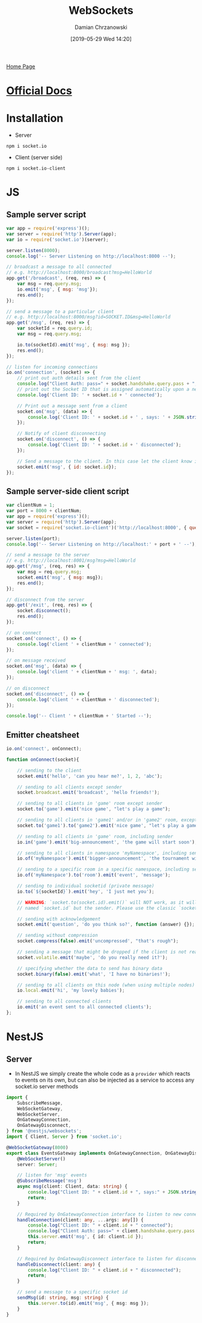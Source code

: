#+TITLE: WebSockets
#+DATE: [2019-05-29 Wed 14:20]
#+AUTHOR: Damian Chrzanowski
#+EMAIL: pjdamian.chrzanowski@gmail.com
#+OPTIONS: H:2 toc:2
#+HTML_HEAD: <link href="https://fonts.googleapis.com/css?family=Source+Sans+Pro" rel="stylesheet">
#+HTML_HEAD: <link rel="stylesheet" type="text/css" href="../../assets/org.css"/>
#+HTML_HEAD: <link rel="icon" href="../../assets/favicon.ico">

[[file:../../index.org][Home Page]]

* [[https://socket.io/][Official Docs]]

* Installation
  - Server
  #+begin_src shell
  npm i socket.io
  #+end_src
  - Client (server side)
  #+begin_src shell
  npm i socket.io-client
  #+end_src

* JS

** Sample server script
   #+begin_src js
     var app = require('express')();
     var server = require('http').Server(app);
     var io = require('socket.io')(server);

     server.listen(8000);
     console.log('-- Server Listening on http://localhost:8000 --');

     // broadcast a message to all connected
     // e.g. http://localhost:8000/broadcast?msg=HelloWorld
     app.get('/broadcast', (req, res) => {
         var msg = req.query.msg;
         io.emit('msg', { msg: 'msg'});
         res.end();
     });

     // send a message to a particular client
     // e.g. http://localhost:8000/msg?id=SOCKET.ID&msg=HelloWorld
     app.get('/msg', (req, res) => {
         var socketId = req.query.id;
         var msg = req.query.msg;

         io.to(socketId).emit('msg', { msg: msg });
         res.end();
     });

     // listen for incoming connections
     io.on('connection', (socket) => {
         // print out auth details sent from the client
         console.log("Client Auth: pass=" + socket.handshake.query.pass + ", user=" + socket.handshake.query.user);
         // print out the Socket ID that is assigned automatically upon a new connection
         console.log('Client ID: ' + socket.id + ' connected');

         // Print out a message sent from a client
         socket.on('msg', (data) => {
             console.log('Client ID: ' + socket.id + ' , says: ' + JSON.stringify(data, null, 2));
         });

         // Notify of client disconnecting
         socket.on('disconnect', () => {
             console.log('Client ID: ' + socket.id + ' disconnected');
         });

         // Send a message to the client. In this case let the client know its id
         socket.emit('msg', { id: socket.id});
     });
   #+end_src

** Sample server-side client script
   #+begin_src js
     var clientNum = 1;
     var port = 8000 + clientNum;
     var app = require('express')();
     var server = require('http').Server(app);
     var socket = require('socket.io-client')('http://localhost:8000', { query: 'pass=FooBaz' + clientNum + '&user=FooBar' + clientNum});

     server.listen(port);
     console.log('-- Server Listening on http://localhost:' + port + ' --');

     // send a message to the server
     // e.g. http://localhost:8001/msg?msg=HelloWorld
     app.get('/msg', (req, res) => {
         var msg = req.query.msg;
         socket.emit('msg', { msg: msg});
         res.end();
     });

     // disconnect from the server
     app.get('/exit', (req, res) => {
         socket.disconnect();
         res.end();
     });

     // on connect
     socket.on('connect', () => {
         console.log('client ' + clientNum + ' connected');
     });

     // on message received
     socket.on('msg', (data) => {
         console.log('client ' + clientNum + ' msg: ', data);
     });

     // on disconnect
     socket.on('disconnect', () => {
         console.log('client ' + clientNum + ' disconnected');
     });

     console.log('-- Client ' + clientNum + ' Started --');
   #+end_src

** Emitter cheatsheet
   #+begin_src js
     io.on('connect', onConnect);

     function onConnect(socket){

         // sending to the client
         socket.emit('hello', 'can you hear me?', 1, 2, 'abc');

         // sending to all clients except sender
         socket.broadcast.emit('broadcast', 'hello friends!');

         // sending to all clients in 'game' room except sender
         socket.to('game').emit('nice game', "let's play a game");

         // sending to all clients in 'game1' and/or in 'game2' room, except sender
         socket.to('game1').to('game2').emit('nice game', "let's play a game (too)");

         // sending to all clients in 'game' room, including sender
         io.in('game').emit('big-announcement', 'the game will start soon');

         // sending to all clients in namespace 'myNamespace', including sender
         io.of('myNamespace').emit('bigger-announcement', 'the tournament will start soon');

         // sending to a specific room in a specific namespace, including sender
         io.of('myNamespace').to('room').emit('event', 'message');

         // sending to individual socketid (private message)
         io.to(`${socketId}`).emit('hey', 'I just met you');

         // WARNING: `socket.to(socket.id).emit()` will NOT work, as it will send to everyone in the room
         // named `socket.id` but the sender. Please use the classic `socket.emit()` instead.

         // sending with acknowledgement
         socket.emit('question', 'do you think so?', function (answer) {});

         // sending without compression
         socket.compress(false).emit('uncompressed', "that's rough");

         // sending a message that might be dropped if the client is not ready to receive messages
         socket.volatile.emit('maybe', 'do you really need it?');

         // specifying whether the data to send has binary data
         socket.binary(false).emit('what', 'I have no binaries!');

         // sending to all clients on this node (when using multiple nodes)
         io.local.emit('hi', 'my lovely babies');

         // sending to all connected clients
         io.emit('an event sent to all connected clients');
     };
   #+end_src

* NestJS

** Server
   - In NestJS we simply create the whole code as a ~provider~ which reacts to events on its own, but can also be injected as a service to access any socket.io server methods
   #+begin_src typescript
     import {
         SubscribeMessage,
         WebSocketGateway,
         WebSocketServer,
         OnGatewayConnection,
         OnGatewayDisconnect,
     } from '@nestjs/websockets';
     import { Client, Server } from 'socket.io';

     @WebSocketGateway(8000)
     export class EventsGateway implements OnGatewayConnection, OnGatewayDisconnect {
         @WebSocketServer()
         server: Server;

         // listen for 'msg' events
         @SubscribeMessage('msg')
         async msg(client: Client, data: string) {
             console.log("Client ID: " + client.id + ", says:" + JSON.stringify(data));
             return;
         }

         // Required by OnGatewayConnection interface to listen to new connections
         handleConnection(client: any, ...args: any[]) {
             console.log("Client ID: " + client.id + " connected");
             console.log("Client Auth: pass=" + client.handshake.query.pass + ", user=" + client.handshake.query.user);
             this.server.emit('msg', { id: client.id });
             return;
         }

         // Required by OnGatewayDisconnect interface to listen for disconnections
         handleDisconnect(client: any) {
             console.log("Client ID: " + client.id + " disconnected");
             return;
         }

         // send a message to a specific socket id
         sendMsg(id: string, msg: string) {
             this.server.to(id).emit('msg', { msg: msg });
         }
     }
   #+end_src

   #+BEGIN_EXPORT html
   <script src="../../assets/jquery-3.3.1.min.js"></script>
   <script src="../../assets/notes.js"></script>
   #+END_EXPORT

